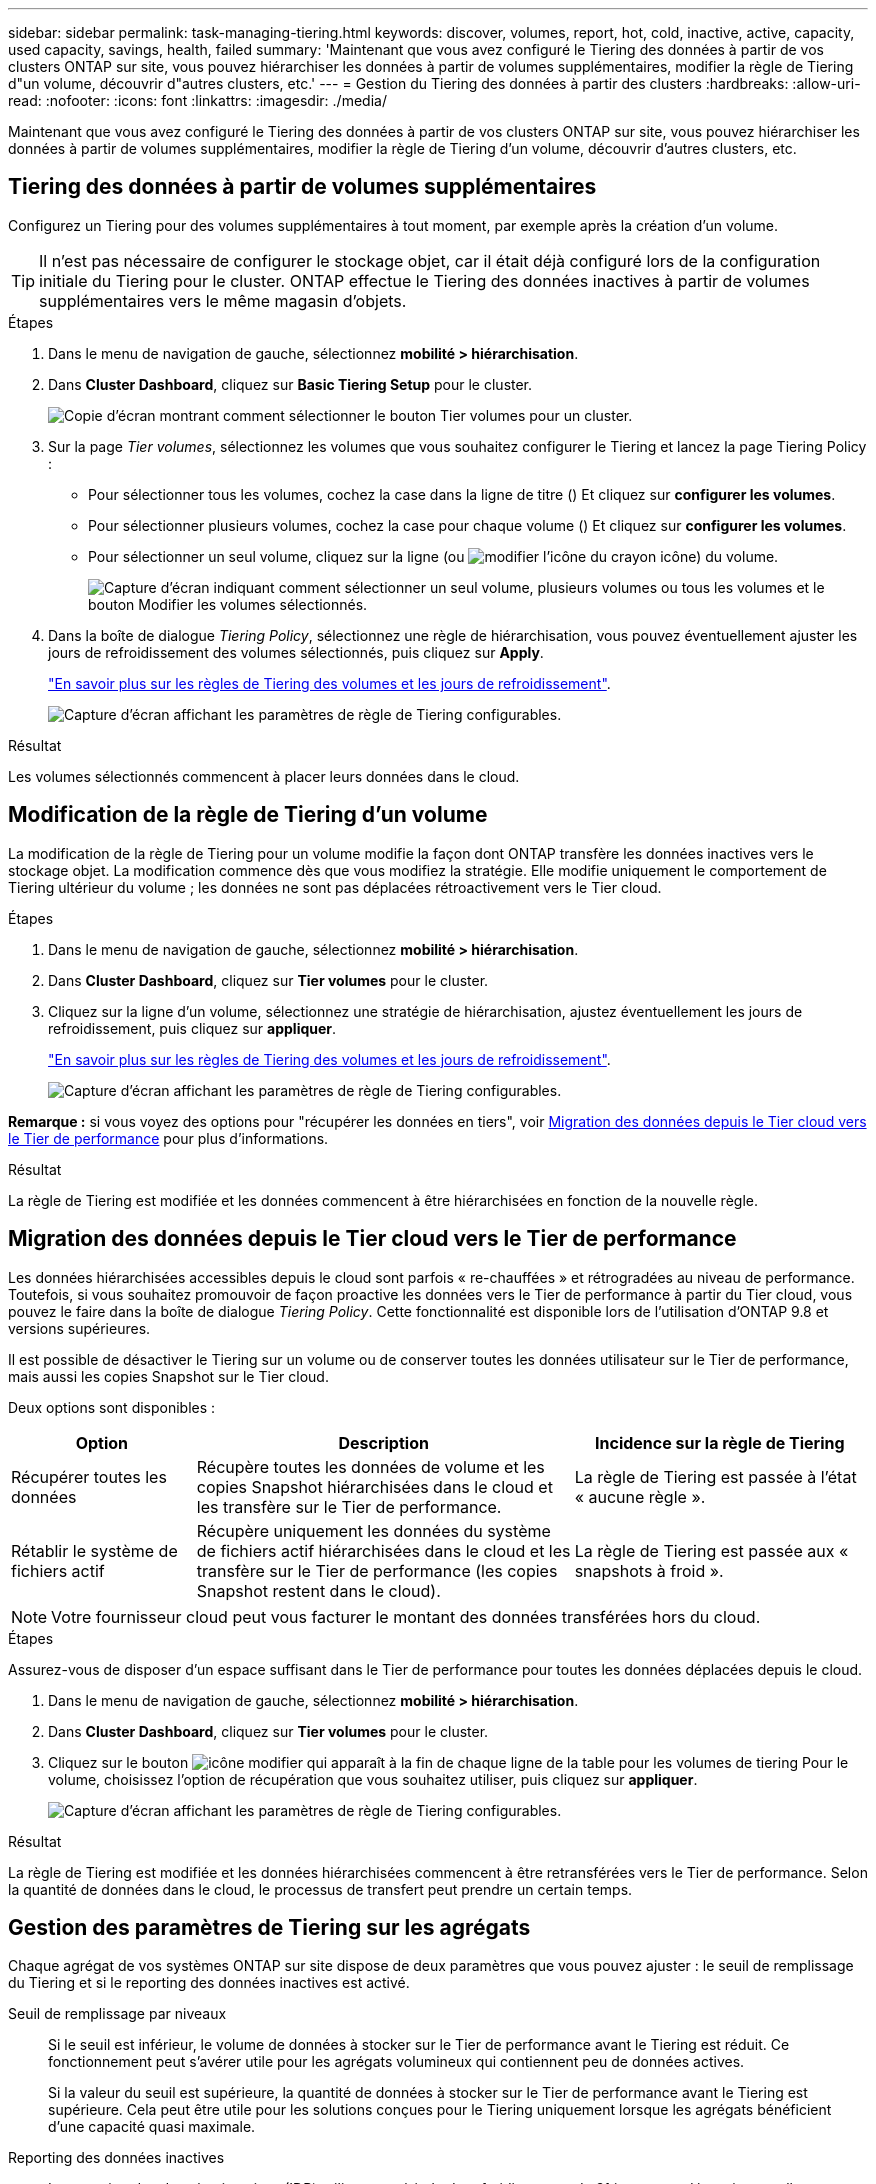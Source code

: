 ---
sidebar: sidebar 
permalink: task-managing-tiering.html 
keywords: discover, volumes, report, hot, cold, inactive, active, capacity, used capacity, savings, health, failed 
summary: 'Maintenant que vous avez configuré le Tiering des données à partir de vos clusters ONTAP sur site, vous pouvez hiérarchiser les données à partir de volumes supplémentaires, modifier la règle de Tiering d"un volume, découvrir d"autres clusters, etc.' 
---
= Gestion du Tiering des données à partir des clusters
:hardbreaks:
:allow-uri-read: 
:nofooter: 
:icons: font
:linkattrs: 
:imagesdir: ./media/


[role="lead"]
Maintenant que vous avez configuré le Tiering des données à partir de vos clusters ONTAP sur site, vous pouvez hiérarchiser les données à partir de volumes supplémentaires, modifier la règle de Tiering d'un volume, découvrir d'autres clusters, etc.



== Tiering des données à partir de volumes supplémentaires

Configurez un Tiering pour des volumes supplémentaires à tout moment, par exemple après la création d'un volume.


TIP: Il n'est pas nécessaire de configurer le stockage objet, car il était déjà configuré lors de la configuration initiale du Tiering pour le cluster. ONTAP effectue le Tiering des données inactives à partir de volumes supplémentaires vers le même magasin d'objets.

.Étapes
. Dans le menu de navigation de gauche, sélectionnez *mobilité > hiérarchisation*.
. Dans *Cluster Dashboard*, cliquez sur *Basic Tiering Setup* pour le cluster.
+
image:screenshot_tiering_tier_volumes_button.png["Copie d'écran montrant comment sélectionner le bouton Tier volumes pour un cluster."]

. Sur la page _Tier volumes_, sélectionnez les volumes que vous souhaitez configurer le Tiering et lancez la page Tiering Policy :
+
** Pour sélectionner tous les volumes, cochez la case dans la ligne de titre (image:button_backup_all_volumes.png[""]) Et cliquez sur *configurer les volumes*.
** Pour sélectionner plusieurs volumes, cochez la case pour chaque volume (image:button_backup_1_volume.png[""]) Et cliquez sur *configurer les volumes*.
** Pour sélectionner un seul volume, cliquez sur la ligne (ou image:screenshot_edit_icon.gif["modifier l'icône du crayon"] icône) du volume.
+
image:screenshot_tiering_tier_volumes.png["Capture d'écran indiquant comment sélectionner un seul volume, plusieurs volumes ou tous les volumes et le bouton Modifier les volumes sélectionnés."]



. Dans la boîte de dialogue _Tiering Policy_, sélectionnez une règle de hiérarchisation, vous pouvez éventuellement ajuster les jours de refroidissement des volumes sélectionnés, puis cliquez sur *Apply*.
+
link:concept-cloud-tiering.html#volume-tiering-policies["En savoir plus sur les règles de Tiering des volumes et les jours de refroidissement"].

+
image:screenshot_tiering_policy_settings.png["Capture d'écran affichant les paramètres de règle de Tiering configurables."]



.Résultat
Les volumes sélectionnés commencent à placer leurs données dans le cloud.



== Modification de la règle de Tiering d'un volume

La modification de la règle de Tiering pour un volume modifie la façon dont ONTAP transfère les données inactives vers le stockage objet. La modification commence dès que vous modifiez la stratégie. Elle modifie uniquement le comportement de Tiering ultérieur du volume ; les données ne sont pas déplacées rétroactivement vers le Tier cloud.

.Étapes
. Dans le menu de navigation de gauche, sélectionnez *mobilité > hiérarchisation*.
. Dans *Cluster Dashboard*, cliquez sur *Tier volumes* pour le cluster.
. Cliquez sur la ligne d'un volume, sélectionnez une stratégie de hiérarchisation, ajustez éventuellement les jours de refroidissement, puis cliquez sur *appliquer*.
+
link:concept-cloud-tiering.html#volume-tiering-policies["En savoir plus sur les règles de Tiering des volumes et les jours de refroidissement"].

+
image:screenshot_tiering_policy_settings.png["Capture d'écran affichant les paramètres de règle de Tiering configurables."]



*Remarque :* si vous voyez des options pour "récupérer les données en tiers", voir <<Migration des données depuis le Tier cloud vers le Tier de performance,Migration des données depuis le Tier cloud vers le Tier de performance>> pour plus d'informations.

.Résultat
La règle de Tiering est modifiée et les données commencent à être hiérarchisées en fonction de la nouvelle règle.



== Migration des données depuis le Tier cloud vers le Tier de performance

Les données hiérarchisées accessibles depuis le cloud sont parfois « re-chauffées » et rétrogradées au niveau de performance. Toutefois, si vous souhaitez promouvoir de façon proactive les données vers le Tier de performance à partir du Tier cloud, vous pouvez le faire dans la boîte de dialogue _Tiering Policy_. Cette fonctionnalité est disponible lors de l'utilisation d'ONTAP 9.8 et versions supérieures.

Il est possible de désactiver le Tiering sur un volume ou de conserver toutes les données utilisateur sur le Tier de performance, mais aussi les copies Snapshot sur le Tier cloud.

Deux options sont disponibles :

[cols="22,45,35"]
|===
| Option | Description | Incidence sur la règle de Tiering 


| Récupérer toutes les données | Récupère toutes les données de volume et les copies Snapshot hiérarchisées dans le cloud et les transfère sur le Tier de performance. | La règle de Tiering est passée à l'état « aucune règle ». 


| Rétablir le système de fichiers actif | Récupère uniquement les données du système de fichiers actif hiérarchisées dans le cloud et les transfère sur le Tier de performance (les copies Snapshot restent dans le cloud). | La règle de Tiering est passée aux « snapshots à froid ». 
|===

NOTE: Votre fournisseur cloud peut vous facturer le montant des données transférées hors du cloud.

.Étapes
Assurez-vous de disposer d'un espace suffisant dans le Tier de performance pour toutes les données déplacées depuis le cloud.

. Dans le menu de navigation de gauche, sélectionnez *mobilité > hiérarchisation*.
. Dans *Cluster Dashboard*, cliquez sur *Tier volumes* pour le cluster.
. Cliquez sur le bouton image:screenshot_edit_icon.gif["icône modifier qui apparaît à la fin de chaque ligne de la table pour les volumes de tiering"] Pour le volume, choisissez l'option de récupération que vous souhaitez utiliser, puis cliquez sur *appliquer*.
+
image:screenshot_tiering_policy_settings_with_retrieve.png["Capture d'écran affichant les paramètres de règle de Tiering configurables."]



.Résultat
La règle de Tiering est modifiée et les données hiérarchisées commencent à être retransférées vers le Tier de performance. Selon la quantité de données dans le cloud, le processus de transfert peut prendre un certain temps.



== Gestion des paramètres de Tiering sur les agrégats

Chaque agrégat de vos systèmes ONTAP sur site dispose de deux paramètres que vous pouvez ajuster : le seuil de remplissage du Tiering et si le reporting des données inactives est activé.

Seuil de remplissage par niveaux:: Si le seuil est inférieur, le volume de données à stocker sur le Tier de performance avant le Tiering est réduit. Ce fonctionnement peut s'avérer utile pour les agrégats volumineux qui contiennent peu de données actives.
+
--
Si la valeur du seuil est supérieure, la quantité de données à stocker sur le Tier de performance avant le Tiering est supérieure. Cela peut être utile pour les solutions conçues pour le Tiering uniquement lorsque les agrégats bénéficient d'une capacité quasi maximale.

--
Reporting des données inactives:: Le reporting des données inactives (IDR) utilise une période de refroidissement de 31 jours pour déterminer quelles données sont considérées comme inactives. La quantité de données inactives dans le Tier dépend des règles de Tiering définies sur les volumes. Cette quantité peut être différente de la quantité de données inactives détectée par l'IDR sur une période de refroidissement de 31 jours.
+
--

TIP: Il est préférable de maintenir l'option IDR activée car elle permet d'identifier vos données inactives et vos opportunités d'économies. L'IDR doit rester activé si le Tiering des données était activé sur un agrégat.

--


.Étapes
. Dans *Cluster Dashboard*, cliquez sur *Advanced Setup* pour le cluster sélectionné.
+
image:screenshot_tiering_advanced_setup_button.png["Copie d'écran montrant le bouton Configuration avancée d'un cluster."]

. Sur la page Configuration avancée, cliquez sur l'icône de menu de l'agrégat et sélectionnez *Modifier l'agrégat*.
+
image:screenshot_tiering_modify_aggr.png["Capture d'écran affichant l'option Modifier l'agrégat pour un agrégat."]

. Dans la boîte de dialogue qui s'affiche, modifiez le seuil de remplissage et choisissez d'activer ou de désactiver le rapport de données inactives.
+
image:screenshot_tiering_modify_aggregate.png["Capture d'écran affichant un curseur pour modifier le seuil de remplissage de niveaux et un bouton pour activer ou désactiver le reporting de données inactives."]

. Cliquez sur *appliquer*.




== Révision des informations de hiérarchisation pour un cluster

Vous pouvez connaître la quantité de données stockées dans le Tier cloud et la quantité de données stockées sur les disques. Vous pouvez également voir la quantité de données actives et inactives sur les disques du cluster. NetApp Cloud Tiering fournit ces informations pour chaque cluster.

.Étapes
. Dans le menu de navigation de gauche, sélectionnez *mobilité > hiérarchisation*.
. Dans *Cluster Dashboard*, cliquez sur l'icône de menu d'un cluster et sélectionnez *Cluster INFO*.
. Révision des détails du cluster.
+
Voici un exemple :

+
image:screenshot_tiering_cluster_info.png["Une capture d'écran présente le rapport du cluster, qui présente la capacité totale utilisée, la capacité utilisée du cluster, les informations sur le cluster et les informations relatives au stockage objet."]



Vous pouvez également https://docs.netapp.com/us-en/active-iq/task-informed-decisions-based-on-cloud-recommendations.html#tiering["Affichez les informations de hiérarchisation pour un cluster depuis Digital Advisor"^] Si vous connaissez déjà ce produit NetApp, Il vous suffit de sélectionner *Cloud Recommendations* dans le volet de navigation de gauche.

image:screenshot_tiering_aiq_fabricpool_info.png["Copie d'écran présentant les informations de FabricPool pour un cluster utilisant le conseiller FabricPool de Digital Advisor."]



== Corriger la santé opérationnelle

Les défaillances peuvent survenir. Et le cas fois, Cloud Tiering affiche l'état d'intégrité opérationnelle « défaillante » sur le tableau de bord du cluster. La santé reflète l'état du système ONTAP et BlueXP.

.Étapes
. Identifiez tous les clusters dont l'état opérationnel est « en panne ».
. Passez le curseur sur l'icône d'information « i » pour voir la raison de l'échec.
. Corriger le problème :
+
.. Vérifiez que le cluster ONTAP est opérationnel et qu'il dispose d'une connexion entrante et sortante avec votre fournisseur de stockage objet.
.. Vérifiez que BlueXP dispose de connexions sortantes vers le service Cloud Tiering, vers le magasin d'objets et vers les clusters ONTAP qu'il détecte.






== Détection des clusters supplémentaires avec Cloud Tiering

Vous pouvez ajouter vos clusters ONTAP sur site non découverts à BlueXP à partir du tableau de bord des clusters Tiering _Cluster_, afin d'activer le Tiering pour le cluster.

Notez que les boutons s'affichent également sur la page Tiering _On-locale Overview_ pour vous permettre de découvrir d'autres clusters.

.Étapes
. Dans Cloud Tiering, cliquez sur l'onglet *Tableau de bord des clusters*.
. Pour afficher les clusters non découverts, cliquez sur *Afficher les clusters non découverts*.
+
image:screenshot_tiering_show_undiscovered_cluster.png["Capture d'écran du bouton Afficher les clusters non découverts dans le tableau de bord de Tiering."]

+
Si vos informations d'identification NSS sont enregistrées dans BlueXP, les clusters de votre compte s'affichent dans la liste.

+
Si vos informations d'identification NSS ne sont pas enregistrées dans BlueXP, vous êtes d'abord invité à ajouter vos informations d'identification avant de voir les clusters non découverts.

. Faites défiler la page jusqu'à l'emplacement des clusters.
+
image:screenshot_tiering_discover_cluster.png["Capture d'écran montrant comment découvrir un cluster existant à ajouter à BlueXP et le Tableau de bord de Tiering."]

. Cliquez sur *Discover Cluster* pour le cluster que vous souhaitez gérer via BlueXP et mettez en œuvre le Tiering des données.
. Dans la _Choose a Location_ page *On-local ONTAP* est présélectionné, il suffit de cliquer sur *Continuer*.
. Sur la page _ONTAP Détails du cluster_, entrez le mot de passe du compte utilisateur admin et cliquez sur *Ajouter*.
+
Notez que l'adresse IP de gestion du cluster est renseignée sur la base des informations de votre compte NSS.

. Sur la page _Details & Credentials_, le nom du cluster est ajouté en tant que Nom de l'environnement de travail, il vous suffit de cliquer sur *Go*.


.Résultat
BlueXP découvre le cluster et l'ajoute à un environnement de travail dans Canvas en utilisant le nom de cluster comme nom d'environnement de travail.

Vous pouvez activer le service Tiering ou d'autres services pour ce cluster dans le volet de droite.
